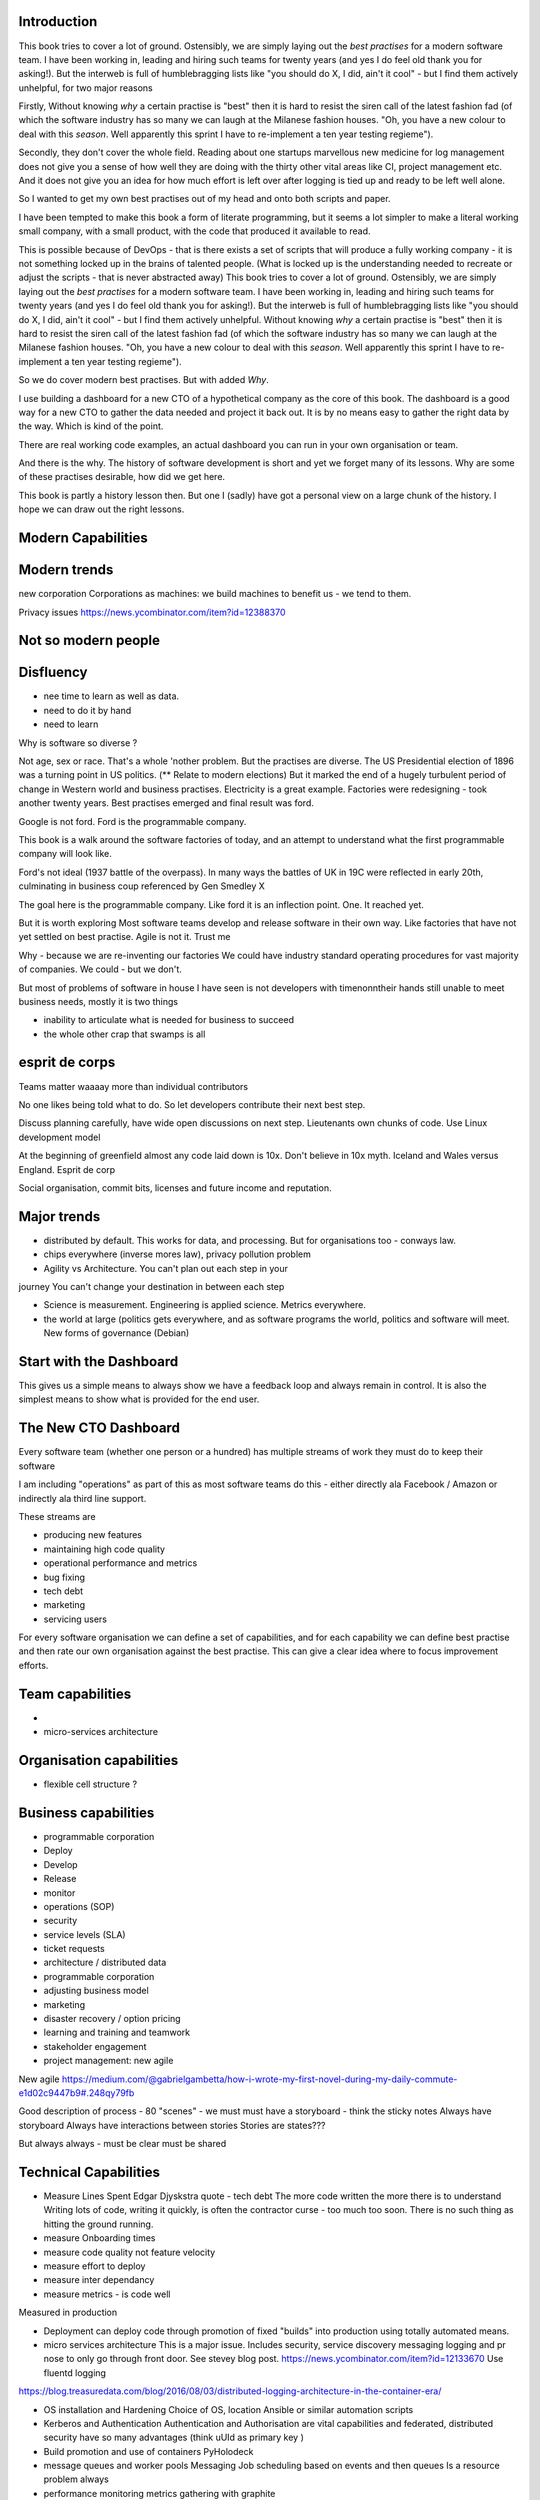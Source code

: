 Introduction 
------------

This book tries to cover a lot of ground.  Ostensibly, we are simply laying out the *best practises* for a modern software team.  I have been working in, leading and hiring such teams for twenty years (and yes I do feel old thank you for asking!).  But the interweb is full of humblebragging lists like  "you should do X, I did, ain't it cool" - but I find them actively unhelpful, for two major reasons 

Firstly, Without knowing *why* a certain practise is "best" then it is hard to resist the siren call of the latest fashion fad (of which the software industry has so many we can laugh at the Milanese fashion houses.  "Oh, you have a new colour to deal with this *season*.  Well apparently this sprint I have to re-implement a ten year testing regieme").

Secondly, they don't cover the whole field. Reading about one startups marvellous new medicine for log management does not give you a sense of how well they are doing with the thirty other vital areas like CI, project management etc.  And it does not give you an idea for how much effort is left over after logging is tied up and ready to be left well alone.

So I wanted to get my own best practises out of my head and onto both scripts and paper.

I have been tempted to make this book a form of literate programming, but it seems a lot simpler to make a literal working small company, with a small product, with the code that produced it available to read.

This is possible because of DevOps - that is there exists a set of scripts that will produce a fully working company - it is not something locked up in the brains of talented people.  (What is locked up is the understanding needed to recreate or adjust the scripts - that is never abstracted away)
This book tries to cover a lot of ground.  Ostensibly, we are simply
laying out the *best practises* for a modern software team.  I have
been working in, leading and hiring such teams for twenty years (and
yes I do feel old thank you for asking!).  But the interweb is full of
humblebragging lists like "you should do X, I did, ain't it cool" -
but I find them actively unhelpful. Without knowing *why* a certain
practise is "best" then it is hard to resist the siren call of the
latest fashion fad (of which the software industry has so many we can
laugh at the Milanese fashion houses.  "Oh, you have a new colour to
deal with this *season*.  Well apparently this sprint I have to
re-implement a ten year testing regieme").

So we do cover modern best practises.  But with added *Why*.

I use building a dashboard for a new CTO of a hypothetical company as
the core of this book.  The dashboard is a good way for a new CTO to
gather the data needed and project it back out.  It is by no means
easy to gather the right data by the way.  Which is kind of the point.

There are real working code examples, an actual dashboard you can run
in your own organisation or team.

And there is the why. The history of software development is short and
yet we forget many of its lessons. Why are some of these practises
desirable, how did we get here.

This book is partly a history lesson then. But one I (sadly) have got
a personal view on a large chunk of the history.  I hope we can draw
out the right lessons.


Modern Capabilities 
-------------------


Modern trends
-------------

new corporation
Corporations as machines: we build machines to benefit us - we tend to them.



Privacy issues
https://news.ycombinator.com/item?id=12388370

Not so modern people
--------------------

Disfluency
----------
- nee time to learn as well as data.
- need to do it by hand 
- need to learn 

Why is software so diverse ?

Not age, sex or race. That's a whole 'nother problem.  But the
practises are diverse.  The US Presidential election of 1896 was a
turning point in US politics. (** Relate to modern elections) But it
marked the end of a hugely turbulent period of change in Western world
and business practises. Electricity is a great example. Factories were
redesigning - took another twenty years. Best practises emerged and
final result was ford.

Google is not ford. Ford is the programmable company.

This book is a walk around the software factories of today, and an
attempt to understand what the first programmable company will look
like.

Ford's not ideal (1937 battle of the overpass). In many ways the
battles of UK in 19C were reflected in early 20th, culminating in
business coup referenced by Gen Smedley X

The goal here is the programmable company. Like ford it is an
inflection point. One. It reached yet.

But it is worth exploring Most software teams develop and release
software in their own way.  Like factories that have not yet settled
on best practise.  Agile is not it. Trust me



Why - because we are re-inventing our factories We could have industry
standard operating procedures for vast majority of companies. We
could - but we don't.

But most of problems of software in house I have seen is not
developers with timenonntheir hands still unable to meet business
needs, mostly it is two things

- inability to articulate what is needed for business to succeed
- the whole other crap that swamps is all 


esprit de corps
---------------
Teams matter waaaay more than individual contributors

No one likes being told what to do.  So let developers contribute
their next best step.

Discuss planning carefully, have wide open discussions on next step.
Lieutenants own chunks of code. Use Linux development model

At the beginning of greenfield almost any code laid down is 10x. Don't
believe in 10x myth.  Iceland and Wales versus England.  Esprit de
corp

Social organisation, commit bits, licenses and future income and
reputation.


Major trends
------------

- distributed by default. This works for data, and processing.  But
  for organisations too - conways law.

- chips everywhere (inverse mores law), privacy pollution problem

- Agility vs Architecture.  You can't plan out each step in your
journey You can't change your destination in between each step

- Science is measurement. Engineering is applied science. Metrics
  everywhere.

- the world at large (politics gets everywhere, and as software
  programs the world, politics and software will meet. New forms of
  governance (Debian)

Start with the Dashboard
------------------------

This gives us a simple means to always show we have a feedback loop
and always remain in control.  It is also the simplest means to show
what is provided for the end user.


The New CTO Dashboard
---------------------

Every software team (whether one person or a hundred) has multiple
streams of work they must do to keep their software

I am including "operations" as part of this as most software teams do
this - either directly ala Facebook / Amazon or indirectly ala third
line support.

These streams are 

- producing new features
- maintaining high code quality
- operational performance and metrics
- bug fixing
- tech debt 
- marketing
- servicing users





For every software organisation we can define a set of capabilities,
and for each capability we can define best practise and then rate our
own organisation against the best practise.  This can give a clear
idea where to focus improvement efforts.

Team capabilities
-----------------

- 

- micro-services architecture



Organisation capabilities
-------------------------

- flexible cell structure ?

Business capabilities
---------------------

- programmable corporation


- Deploy
- Develop
- Release 
- monitor
- operations (SOP)
- security
- service levels (SLA)
- ticket requests
- architecture / distributed data
- programmable corporation 
- adjusting business model
- marketing
- disaster recovery / option pricing
- learning and training and teamwork
- stakeholder engagement
- project management: new agile

New agile 
https://medium.com/@gabrielgambetta/how-i-wrote-my-first-novel-during-my-daily-commute-e1d02c9447b9#.248qy79fb

Good description of process - 80 "scenes" - we must must have a storyboard - think the sticky notes
Always have storyboard
Always have interactions between stories
Stories are states??? 

But always always - must be clear must be shared

Technical Capabilities
----------------------

* Measure Lines Spent 
  Edgar Djyskstra quote - tech debt
  The more code written the more there is to understand
  Writing lots of code, writing it quickly, is often the contractor curse - too much too soon. There is no such thing as hitting the ground running.
  
* measure Onboarding times

* measure code quality not feature velocity

* measure effort to deploy

* measure inter dependancy

* measure metrics - is code well
Measured in production


* Deployment can deploy code through promotion of fixed "builds" into
  production using totally automated means.

* micro services architecture This is a major issue. Includes
  security, service discovery messaging logging and pr nose to only go
  through front door. See stevey blog post.
  https://news.ycombinator.com/item?id=12133670
  Use fluentd logging 
https://blog.treasuredata.com/blog/2016/08/03/distributed-logging-architecture-in-the-container-era/

* OS installation and Hardening Choice of OS, location Ansible or
  similar automation scripts

* Kerberos and Authentication Authentication and Authorisation are
  vital capabilities and federated, distributed security have so many
  advantages (think uUId as primary key )
  
* Build promotion and use of containers PyHolodeck

* message queues and worker pools Messaging Job scheduling based on
  events and then queues Is a resource problem always

* performance monitoring metrics gathering with graphite

* unit testing, integration testing, perfromance testing

* user acceptanbce tests and UI tests Automated testing is vital and
  we must put huge amounts of effort into it simply to make the next
  release
  
* continuous integrations and delivery There is no point batching up
  changes to go on a time based schedule. Code is ready as it is
  written and the decision to release should be based on automated
  tests. Only marketing or other business decisions should delay - so
  always push to pre-prod
  
* pre-prod is live-clone

* replaying actual traffic
  
* Reporting
  Simple reports

* SOPs and checklists

* Measuring metrics

* documentation

* Dev Ops

* statistics

* distributed data and computation
  Use of Apache spark, Hadoop etc

* Javascript

* Angular vs Jquery

* Programmable Corporation

* functional programming and scalability
  Elixr and OTP

* bug tracking, code analysis,

* git and git workflow

* Linux and workstations

* Mobile development

* Big Data

* Maturity and keeping on a single course

* seven league boots

* earthquake-let theory of software development. Building blocks not planned features 

* Work harder on fewer projects and polish them to be CV-worthy shipping working software

* Message Queue

* Business Intelligence reporting

* Software KPIs, buisness KPIs

* Simple Marketing (Twilio approach), SEO

* Debugging tools
  CHarles proxy
  Chrome debugger

* Web technologies (html 5)
  Bootstrap, HTML 5, cimples CSS

* Rekational Databases

* NOSQL databases

* Storage systems

* Backup and recovery
  Business Disaster recovery and assurance
  Multiple data centres

* Time, Unicode, basic data types

* serialisation
  pickle, json etc

* Cacheing

* Configuration basics

* command line is all

* Publishing own work

* contact management

* email management

* Practise on smaller complete projects

* jenkins

* chatbots and IRC. Team comms. Choose one one o said one!! 

* erlang

* rethinkdb
 
* training and just reading and exploring
if you do not explicitly make time to learn but sprint all the time all you will have is people who have learnt what they wrote


Systems Infrastructure
----------------------

Storage
-------

Front end
---------

Middleware
----------

Storage
-------

Disaster Recovery
-----------------

Distributed computing vs redundant
----------------------------------

SOA and API design
------------------

Project management
------------------

Debugging
---------

https://en.m.wikipedia.org/wiki/American_fuzzy_lop_(fuzzer)

KISS
----

Slow Development, manageable infrastructure
-------------------------------------------


NOSQL
-----

Statistics
----------

Seven league Boots
------------------

Statistics
ML
NLP
CV


Why full stack matters, and why you cant do it all
---------------------------------------------------




* Project Management
  history of Agile and scrum
  Critique of Agile / SCrum
     " You dont have to sprint if you are making seven-league boots"
  Essential project management
  Tight co-ordination with team members
  Mostly the same capabilities - but teamwork, transfer of trust.
  Read that book quoted by Clinton Roshenm

* Specfication discovery
  Working with users
  See service lifecycle - whats the User Need?

* build everything as a service
  Gov.uk service manaual
  SOA
  history of SOA in Amazon

* Managing tickets and commits
  Use of source cntrol
  Use of ticketing system

* specifications, design and tickets
  Must do upfront design.
  Design / discussion documents are vital and allow clarification
  Call this Architecture if you like, but dont assume people understand

* Everything is a service
  So services have Interface Points and lifecycles.

* 



Project mgmt
------------

We all work on projects of some form or other.  Tools will help us.
Working for an enterprise, they want different reporting approaches.
So the simplest answer is to have a buffer - write and read to and
from

Tickets in a parent child chain A child can have many parents (?)  Git
based bugs?  Functional specs that map easily to tickets (spec2ticket)
Unless you write down explicitly what you are trying to achieve, and
discuss it with the developers and business owners, you end up with
three things - some people who don't understand most of it and just go
along hoping to pick it up later, some people who think they
understand it but have forgotten some vital and really hard parts and
think this is going to be easy, and some people who think they are
building something not quite the same shape as everyone else.

The mark of a high functioning team is how quickly new hires get up to
speed - you don't need Einstein to come in if you kept it simple and
well tested and well API'd.

Discover, write up and do OSS projects on Scale up to 1000 cloud
instances with full deployment and development and monitoring process

Server to server authentication


"Full on Full Stack"

What does it really take to be a full stack developer?

-


Intelligence gathering :
- economy model etc

Security as a baked in goal

We are aiming for a level of security that is good but not awesome.

This is where the internal threat is minimal and external threat is
high - we protect against threats with high external component and
lower internal.

Internal is best to use a lot lot of audit

- server to server authentication
 

Skills required (bold=essential)
·         FreeIPA/LDAP
·         Ubuntu/Redhat/CentOS
·         VMware (candidate does not have to be a specialist, but ability to spin up VMs)
·         Configuration management (Ansible desirable but can demonstrate familiarity with others such puppet and chef)
·         Scripting - shell/php/python
·         mysql
·         apache
·         HA-Proxy / load balancing (both desirable)
·         High availability (Keepalived) (desirable)
·         Change control (exposure/demonstration of working in a controlled environment)
·         Source code control (git)
·         monitoring (solarwinds/nagios)
·         system hardening and security
·         iptables (desirable)
·         open source software
·         DNS/DHCP



the inevitable:
digital hygiene 
tco of digital life

perosnal to business
- less stuff (dvds to cloud)

climate chnage

http://worrydream.com/ClimateChange/


Underpinning philosophy 
- Equality
- Empiricism
- Extrrnalities

Economics is important but it's use of energy for human benefit.

Avoiding the google bubble - digital gated communities


- Airbnb has a race issue - people more likely to refuse a blackmsoundingnname. But the solution to this is simple - renters must offer a room to whomever applies - just as hotels cannot turn people away.  But because these new efficient services are ignoring existing regulation and so will need new (smarter regulating if we can - see below)

AirBNb and other "regulation challenging" unicorns are quite simply breaking the law in almost every country in which they operate.  They are, incidentally, raising matters of public policy that are long overdue 

How is airbnb the same as European Commission - both trying to harmonise regulation across a globalised world.

Car Charing versus taxi : here is my regulatory change - the car sharing service must advertise its start and leave positions and make the subsequent journey of 


What happens when a regulated hotel tries to discriminate (gay bo'nb issue) - they get their ass sued.

- European court tries ban hyoerlinks
http://searchengineland.com/european-court-says-linking-illegal-content-copyright-infringement-258442

- eefragmentation - http://www.paulgraham.com/re.html

The new labour contract: superstars and payment.
http://www.totalsportek.com/money/manchester-united-player-salaries/

So for 2015 Manchester United made 450M, of which it spent 250M on player salaries (holy cow). If we take 20% corporation tax (yeah right) then we see around 80/20 for labour to capital

Does this hold true for other superstar driven areas - finance? Oh yes - here is traders that took all the revenue in a year.

Is Pikkety wrong? Will global remote working make this kind of impact? Not clear. 
----------------------------------------
incoorpoate
----------------------------------------

Best Practises, Open Source
---------------------------
My best practises Open Source Project

Guest blogs in Rackspace etc
Focus on open stack deployment


So like many others Inhave a sprinkling of Open Source projects,
ranging from fairly full featured to a good idea and two hours typing.
But OSS is not simply the place to practise ones actual coding
skills - but it could be a place to home the skills and approaches
needed around the actual work.
- death of middle management

So this is my *exemplar* project - how I would run a commercial providing-food-for-the-kids project if I had the managerial space - and perhaps with my own company I shall

1. source control
2. tech debt and tech assets - code and tests
3. requirements lifecycle (PEP)
4. automated build and deployment (dogfood)
5. Documentation and Marketing
6. openness and reviews
7. Progress Not Perfection (YouTube clip)
8. static and other analysis
9. performance mgmt and measuring everything (and making reports on everything)
10. Automatic project mgmt
11. Risk management
12. have fun, try new things, don't be afraid

Sustainable Open Source
I am by no means a prolific OSS contributor, and my contributions are sometimes of poorer quality than I wish.  This is the conflict between the inner project manager and the inner software developer.

Let's look at a discussion in clean Coder by uncle Bob - (ref)
Here there is an ideal professional developer and an ideal professional PM who when one says they cannot the other accepts.  My problem is that for a lot of jobs and times, one is expected to act as the projects PM and the lead Dev. In which case you have two personalities inside you - and the PM one is socially seen as the professional correct one (hit this arbitrary deadline) but the Dev is crippled by social pressure we all have inside ourselves - the idea that maybe perhaps we could do that deadline

- need to please


Instead we could have red lines:

Automated testing and coverage
Strategic decisions - well they are strategic (cannot be hedged away by tactical work like automated tests)

Can we see tests as risk hedging.  So is this about risk mgmt?

Software risk mgmt :

Hedging and option pricing

Of course - retainers are option premiums !
So how should they be priced ?


Because the values of option contracts depend on a number of different variables in addition to the value of the underlying asset, they are complex to value. There are many pricing models in use, although all essentially incorporate the concepts of rational pricing, moneyness, option time value and put-call parity.
https://en.m.wikipedia.org/wiki/Binomial_options_pricing_model#Method


Source Control
seriously, just use git but githubfkow
rewrite as much as you like until you publish
commit public ally with a description in the commit, bugid is not enough.  explain why to the reviewer - put the detail in the commit message (see no project management)

tech debt - writing code introduces more complexity and bugs.  it is debt. even well written code is debt.  Responsibly lent mortgage debt but still debt.  badly written poorly tested code is payday lender style debt.

assets are the opposite of debt - tests are the opposite of code.  tests tell you code is like well invested debts, debts you know went on sensible things.

Contract testing - like testing the type of parameters and returns - aka Eiffel

3. Requirements lifecycle.  oh yes. oh yes. seriously the amount of money major enterprises throw into projects with poorly formed, badly if at all written requirements that are promptly not read by anyone involved is - well it's a lot let me tell you sonny Jim.

so part of the no project mama gents process is to actually have requirements, you know, written down, discussed, thought about and tried out.

these are of course miniature projects in themselves.

Trust in people to challenge why others are doing something.


4. automated build and deployment
for an automated build and deployment project this is pretty obvious

5. docs and marketing
docs are vital.  screencasts it seems are just as vital.
however marketing is begun there but not ends there. forums.
being an all round good egg

6. openness and reviews

7. progress not perfection
I have a massive discuss next between what is reasonably possible for a average to good developer (me) to be able to achieve in two or three days at work (with interruptions) and what I *could* do if I had got plenty of rest, drunk my Orange Juice, refactored code on this area just last week and ... well, I think I *could* do more than I have.  but this leads me to think I should have done more - and that tends to lead to outrageously negative defensiveness, including rushing and cutting corners to get it done in the arbitrary self imposed deadline, or perhaps worse, lying about how far I have got and saying "just another day" (often lying to myself first)

8. static analysis

9. Performance analysis

10. Automatic project mgmt.  not tasks. milestones.  not manually approved milestones, automated tests that validate milestone.  and requirements analysis


11. Waltzing with bears

12. have fun.


On 24 Jun 2015, at 19:48, Paul Brian <paul@mikadosoftware.com> wrote:

Info products:

- PyHolodeck, saltstack and python deployment for the cloud

eBook
eBook and screencast
eBook and 4 hours consultancy

Py2to3 consultancy
work with EMagine
develop own eBook, identify potential python developers


Future of Software
mobi - release in Amazon etc

SaaS products and enterprise products
- MyTestVideo - selenium recordings of new bug fixes
- Standard Operating Procedures - especially for DevOps
- Blockchain : share ownership registration, split out by pension fund holders

knock on head:
kickstarter at kids school? no do that but kill off code club



Sent from my iPhone

On 24 Jun 2015, at 11:20, Paul Brian <paul@mikadosoftware.com> wrote:

useful business services to automate / OSS /  SaaS

project mgmt
Standard Operating Procedures
laptop builds

options:
moonshot - video of selenium
sops
blockchain - licensing options



Sent from my iPhone
=======
List of topics to cover
=======================

Simple to complex roadmaps
--------------------------

One of the important things in software, perhaps the most important, is to keep things simple.
As the needs of an organisation grow, the complexity of the systems it uses increases.
I show here, in each section, a roadmap of complexity.  The base simplicity levels are
expected to give the fundamental understanding of the problems, but give way fgracefully to
new, (ope source) solutions that do the same thing as the simple system, but have extra more useful features.

FOr example, in configuration and co-ordination, we start with just a init file style API that reads from a text file
telling us what config data exists for our systems.  This is *fine* but it really quickly hits limits.
SOmething like APache Zookeeper is the next logical step, but that is waay more complicated to set up.
So we start witht he simplest possible, and point to where to take the next steps.


Automated provisioning
----------------------

- Ansible vs salt vs bash
  Look, bash is just *fine*
  We could use fabric for everything if we wanted.
  Now fabric supports parallel execution, there is limited need for other solutions
  I will use salt for basic infrastructure buildouts, its integreation with AWS etc.
  and then use fabirc once we have managed the state of PKI / servers up and pinabgle.
  This may be too complex but it is at least clear.

  Use fabric to build basic modules that ansible runs
  http://bsdploy.readthedocs.org/en/latest/usage/ansible-with-fabric.html

  in a venv...
  ::

     pip install ansible

  /etc/ansible/hosts::

     # /etc/ansible/hosts
     localhost ansible_connection=local


- pyholodeck
- holoconfig


Personal Security
-----------------

- QubeOS

- iOS - libimobiledevice

http://2014.zeronights.org/assets/files/slides/belenko.pdf


- Personal Password management

  Use Password Safe, on iOS and on linux.
  Keep the safe file in sync via dropbox
  I need to : install pwsafe, dropbox on laptop and iOS, configure synching
  https://github.com/ronys/pypwsafe


- ssh-agent
  how toconfigure

- Run own CA

  Use client and server certificates to ensure comms secure.

-  eCryptfs


PKIs
----

The oprginasiuation needs to use PKI

It can use SSH public keys to allow comms between a user and servers over SSH
It needs to use SSL client certificates to allow commms between user and web servers (apps)
It can also use SAML to intermediate beween those
It will need another solution for server-server comms


Server Security
---------------

- unikernels and cloud deployments
  The obvious end point of docker and immutable servers
   http://erlangonxen.org/blog/rediscovering-cloud
   Can we rely on the library is?

- qubeos

- security models and PKI

- saml and single sign on multiple providers
  A sensible approach is client certs
  That won't happen with passwords so ...

- ssh


Standard Operating procedures are of course neccessary
They make up a user manula for my company, Mikado software.

Using GitHub / ssh
------------------

::

    $ ssh-keygen
    choose no passphrase,
    save in home/pbrian/.ssh/github

    Your identification has been saved in /home/pbrian/.ssh/github.
    Your public key has been saved in /home/pbrian/.ssh/github.pub.
    The key fingerprint is:
    a8:81:d2:77:ef:5e:36:e0:8d:74:8e:3e:bd:38:33:7d pbrian@HPCube


Lets test to see if we have github access (ie they got our *public* key)

::

    $ ~/projects$ ssh -T -i ~/.ssh/github git@github.com
    Hi lifeisstillgood! You've successfully authenticated, but GitHub does not provide shell access.

But thats a mouthful to run each time



Now we update our .ssh/config

::


    $ cat ~/.ssh/config
    Host github
        HostName github.com
        IdentityFile ~/.ssh/github
        User git

::

    pbrian@HPCube:~/projects$ ssh -T github
Hi lifeisstillgood! You've successfully authenticated, but GitHub does not provide shell access.


We want to upload github.pub to github and then start up and down loading code

::

    $ git clone git@github.com:lifeisstillgood/myhomedir.git
    Cloning into 'myhomedir'...
Meta Projects
=============

I have lots, perhaps too many, ideas. And I hate to let go of any of them.
This means most are unfinished and thus the really high potential ones do not get as much attention as they should.

I know I will benefit from more focus, but i also benefit from "a change is as good as a rest".  So I want a means to keep my projects in control, without overwhlming my ability to remeber what they are all.

I need a kind of software "Getting Things Done".


My project control will be

* stored in individual repos remotely (ie on github)
* secure enough
* lightweight
* easilyexpansible
* easy to publish information about them


BOS Projects
------------

Business Operating System Projects - what features / capabilities do I want that are simple, expansiable, unix-like and much more business orientated?

1. Report-setting
2. Purchase Orider mgtm
3. contact mgmt
4. address book
5.


Business Administration
=======================

If you are responsible for a team of one or more (!)
you should do these, even if it's not a legal entity
you are leading.  However if it's your own company -
You definitely need to do these

*. Data room
   Storage of all legal and administrative contracts
   I have simple email system, drop box also work

*. Monthly Board pack
   You need this - writing is natures way of showing us how poor our thinking is.

*. Accounts

